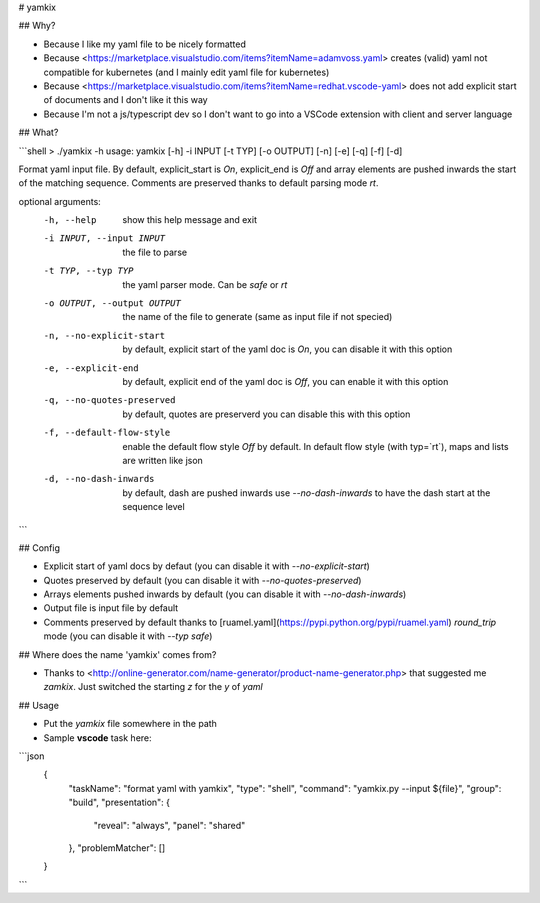 # yamkix

## Why?

- Because I like my yaml file to be nicely formatted
- Because <https://marketplace.visualstudio.com/items?itemName=adamvoss.yaml> creates (valid) yaml not compatible for kubernetes (and I mainly edit yaml file for kubernetes)
- Because <https://marketplace.visualstudio.com/items?itemName=redhat.vscode-yaml> does not add explicit start of documents and I don't like it this way
- Because I'm not a js/typescript dev so I don't want to go into a VSCode extension with client and server language

## What?

```shell
> ./yamkix -h
usage: yamkix [-h] -i INPUT [-t TYP] [-o OUTPUT] [-n] [-e] [-q] [-f] [-d]

Format yaml input file. By default, explicit_start is `On`, explicit_end is
`Off` and array elements are pushed inwards the start of the matching
sequence. Comments are preserved thanks to default parsing mode `rt`.

optional arguments:
  -h, --help            show this help message and exit
  -i INPUT, --input INPUT
                        the file to parse
  -t TYP, --typ TYP     the yaml parser mode. Can be `safe` or `rt`
  -o OUTPUT, --output OUTPUT
                        the name of the file to generate (same as input file
                        if not specied)
  -n, --no-explicit-start
                        by default, explicit start of the yaml doc is `On`,
                        you can disable it with this option
  -e, --explicit-end    by default, explicit end of the yaml doc is `Off`, you
                        can enable it with this option
  -q, --no-quotes-preserved
                        by default, quotes are preserverd you can disable this
                        with this option
  -f, --default-flow-style
                        enable the default flow style `Off` by default. In
                        default flow style (with typ=`rt`), maps and lists are
                        written like json
  -d, --no-dash-inwards
                        by default, dash are pushed inwards use `--no-dash-inwards` to have the dash start at the sequence level

```

## Config

- Explicit start of yaml docs by defaut (you can disable it with `--no-explicit-start`)
- Quotes preserved by default (you can disable it with `--no-quotes-preserved`)
- Arrays elements pushed inwards by default (you can disable it with `--no-dash-inwards`)
- Output file is input file by default
- Comments preserved by default thanks to [ruamel.yaml](https://pypi.python.org/pypi/ruamel.yaml) `round_trip` mode (you can disable it with `--typ safe`)

## Where does the name 'yamkix' comes from?

- Thanks to <http://online-generator.com/name-generator/product-name-generator.php> that suggested me `zamkix`. Just switched the starting `z` for the `y` of `yaml`

## Usage

- Put the `yamkix` file somewhere in the path
- Sample **vscode** task here:

```json
    {
      "taskName": "format yaml with yamkix",
      "type": "shell",
      "command": "yamkix.py --input ${file}",
      "group": "build",
      "presentation": {
        "reveal": "always",
        "panel": "shared"
      },
      "problemMatcher": []
    }

```


